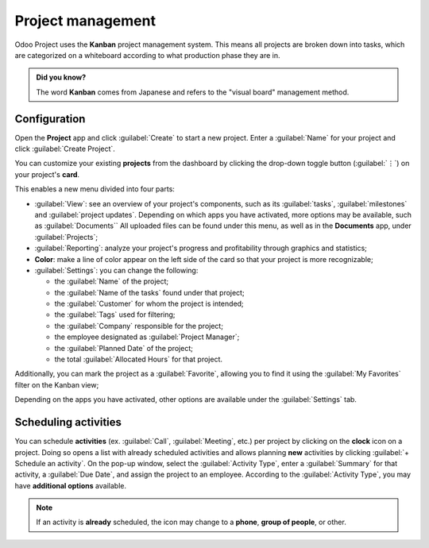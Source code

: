 ==================
Project management
==================

Odoo Project uses the **Kanban** project management system. This means all projects are broken down
into tasks, which are categorized on a whiteboard according to what production phase they are in.

.. admonition:: Did you know?

   The word **Kanban** comes from Japanese and refers to the "visual board" management method.

.. seealso::
   `Odoo Tutorials: Kanban Project Management
   <https://www.odoo.com/slides/slide/kanban-project-management-1664>`_

Configuration
=============

Open the **Project** app and click :guilabel:`Create` to start a new project. Enter a
:guilabel:`Name` for your project and click :guilabel:`Create Project`.

You can customize your existing **projects** from the dashboard by clicking the drop-down toggle
button (:guilabel:`⋮`) on your project's **card**.

.. image:: project_management/project-settings.png
   :align: center
   :alt: Project card

This enables a new menu divided into four parts:

- :guilabel:`View`: see an overview of your project's components, such as its :guilabel:`tasks`,
  :guilabel:`milestones` and :guilabel:`project updates`. Depending on which apps you have
  activated, more options may be available, such as :guilabel:`Documents`` All uploaded files can be
  found under this menu, as well as in the **Documents** app, under :guilabel:`Projects`;

- :guilabel:`Reporting`: analyze your project's progress and profitability through graphics and statistics;

- **Color**: make a line of color appear on the left side of the card so that your project is more
  recognizable;

- :guilabel:`Settings`: you can change the following:

  - the :guilabel:`Name` of the project;
  - the :guilabel:`Name of the tasks` found under that project;
  - the :guilabel:`Customer` for whom the project is intended;
  - the :guilabel:`Tags` used for filtering;
  - the :guilabel:`Company` responsible for the project;
  - the employee designated as :guilabel:`Project Manager`;
  - the :guilabel:`Planned Date` of the project;
  - the total :guilabel:`Allocated Hours` for that project.

Additionally, you can mark the project as a :guilabel:`Favorite`, allowing you to find it using the
:guilabel:`My Favorites` filter on the Kanban view;

.. image:: project_management/project-settings-opened.png
   :align: center
   :alt: Project settings

.. seealso::
   `Odoo Tutorials: Customize your project
   <https://www.odoo.com/slides/slide/customize-your-project-1662?fullscreen=1>`_

Depending on the apps you have activated, other options are available under the :guilabel:`Settings`
tab.

Scheduling activities
=====================

You can schedule **activities** (ex. :guilabel:`Call`, :guilabel:`Meeting`, etc.) per project by
clicking on the **clock** icon on a project. Doing so opens a list with already scheduled activities
and allows planning **new** activities by clicking :guilabel:`+ Schedule an activity`. On the pop-up
window, select the :guilabel:`Activity Type`, enter a :guilabel:`Summary` for that activity, a
:guilabel:`Due Date`, and assign the project to an employee. According to the :guilabel:`Activity
Type`, you may have **additional options** available.

.. note::
   If an activity is **already** scheduled, the icon may change to a **phone**, **group of
   people**, or other.
